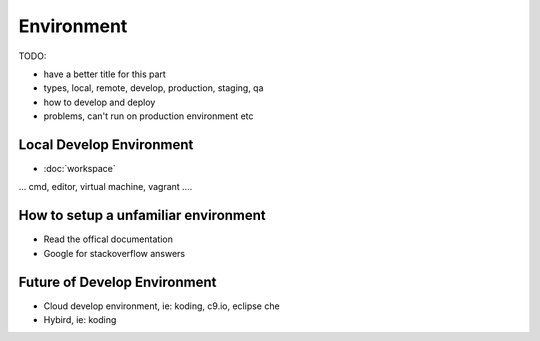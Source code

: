 Environment
===========

TODO:

- have a better title for this part
- types, local, remote, develop, production, staging, qa
- how to develop and deploy
- problems, can't run on production environment etc

Local Develop Environment 
-------------------------

* :doc:`workspace`

... cmd, editor, virtual machine, vagrant ....  

How to setup a unfamiliar environment
-------------------------------------

* Read the offical documentation 
* Google for stackoverflow answers

Future of Develop Environment
-----------------------------

* Cloud develop environment, ie: koding, c9.io, eclipse che
* Hybird, ie: koding